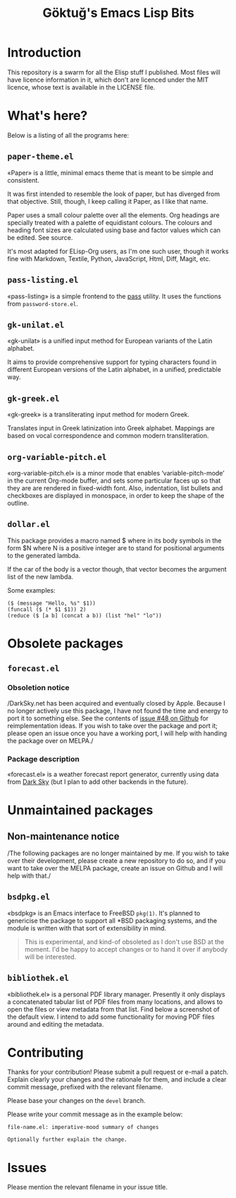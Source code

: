 #+title: Göktuğ's Emacs Lisp Bits
#+options: toc:t num:nil tasks:todo
#+category: elisp

* Introduction
:PROPERTIES:
:CUSTOM_ID: introduction
:END:

This repository is a swarm for all the Elisp stuff I published.  Most
files will have licence information in it, which don't are licenced
under the MIT licence, whose text is available in the LICENSE file.

* What's here?
:PROPERTIES:
:CUSTOM_ID: whatshere
:END:

Below is a listing of all the programs here:

** =paper-theme.el=
:PROPERTIES:
:CUSTOM_ID: paper
:END:
«Paper» is a little, minimal emacs theme that is meant to be simple
and consistent.

It was first intended to resemble the look of paper, but has diverged
from that objective.  Still, though, I keep calling it Paper, as I
like that name.

Paper uses a small colour palette over all the elements.  Org headings
are specially treated with a palette of equidistant colours.  The
colours and heading font sizes are calculated using base and factor
values which can be edited.  See source.

It's most adapted for ELisp-Org users, as I'm one such user, though it
works fine with Markdown, Textile, Python, JavaScript, Html, Diff,
Magit, etc.

# [[./paper1.gif]]

** =pass-listing.el=
:PROPERTIES:
:CUSTOM_ID: pass-listing-el
:END:
«pass-listing» is a simple frontend to the [[https://www.passwordstore.org/][pass]] utility.  It uses the
functions from =password-store.el=.

** =gk-unilat.el=
:PROPERTIES:
:CUSTOM_ID: gk-unilat-el
:END:
«gk-unilat» is a unified input method for European variants of the
Latin alphabet.

It aims to provide comprehensive support for typing characters found
in different European versions of the Latin alphabet, in a unified,
predictable way.

** =gk-greek.el=
:PROPERTIES:
:CUSTOM_ID: gk-greek-el
:END:
«gk-greek» is a transliterating input method for modern Greek.

Translates input in Greek latinization into Greek alphabet.  Mappings
are based on vocal correspondence and common modern transliteration.

** =org-variable-pitch.el=
:PROPERTIES:
:CUSTOM_ID: ovp
:END:
«org-variable-pitch.el» is a minor mode that enables
‘variable-pitch-mode’ in the current Org-mode buffer, and sets some
particular faces up so that they are are rendered in fixed-width font.
Also, indentation, list bullets and checkboxes are displayed in
monospace, in order to keep the shape of the outline.

** =dollar.el=
:PROPERTIES:
:CUSTOM_ID: dollar-el
:END:
This package provides a macro named $ where in its body symbols in the
form $N where N is a positive integer are to stand for positional
arguments to the generated lambda.

If the car of the body is a vector though, that vector becomes the
argument list of the new lambda.

Some examples:

#+BEGIN_SRC elisp
($ (message "Hello, %s" $1))
(funcall ($ (* $1 $1)) 2)
(reduce ($ [a b] (concat a b)) (list "hel" "lo"))
#+END_SRC

* Obsolete packages
** =forecast.el=
:PROPERTIES:
:CUSTOM_ID: forecast-el
:END:

*** Obsoletion notice

/DarkSky.net has been acquired and eventually closed by Apple. Because
I no longer actively use this package, I have not found the time and
energy to port it to something else. See the contents of [[https://github.com/cadadr/elisp/issues/48][issue #48 on
Github]] for reimplementation ideas. If you wish to take over the
package and port it; please open an issue once you have a working
port, I will help with handing the package over on MELPA./

*** Package description

«forecast.el» is a weather forecast report generator, currently using
data from [[https://darksky.net][Dark Sky]] (but I plan to add other backends in the future).

[[./forecast.el.png]]

* Unmaintained packages

** Non-maintenance notice

/The following packages are no longer maintained by me. If you wish to
take over their development, please create a new repository to do so,
and if you want to take over the MELPA package, create an issue on
Github and I will help with that./

** =bsdpkg.el=
:PROPERTIES:
:CUSTOM_ID: bsdpkg-el
:END:
«bsdpkg» is an Emacs interface to FreeBSD =pkg(1)=.  It's planned to
genericise the package to support all *BSD packaging systems, and the
module is written with that sort of extensibility in mind.

#+BEGIN_QUOTE
This is experimental, and kind-of obsoleted as I don't use BSD at
the moment.  I'd be happy to accept changes or to hand it over if
anybody will be interested.
#+END_QUOTE

** =bibliothek.el=
:PROPERTIES:
:CUSTOM_ID: bibliothek-el
:END:
«bibliothek.el» is a personal PDF library manager.  Presently it only
displays a concatenated tabular list of PDF files from many locations,
and allows to open the files or view metadata from that list.  Find
below a screenshot of the default view.  I intend to add some
functionality for moving PDF files around and editing the metadata.

# [[./bibliothek.png]]

* Contributing
:PROPERTIES:
:CUSTOM_ID: contributing
:EXPORT_FILE_NAME: docs/CONTRIBUTING
:EXPORT_OPTIONS: toc:nil title:nil author:nil
:END:

# Export: C-c C-e C-s m m

Thanks for your contribution! Please submit a pull request or e-mail a
patch.  Explain clearly your changes and the rationale for them, and
include a clear commit message, prefixed with the relevant filename.

Please base your changes on the =devel= branch.

Please write your commit message as in the example below:

#+BEGIN_EXAMPLE
file-name.el: imperative-mood summary of changes

Optionally further explain the change.
#+END_EXAMPLE

* Issues
Please mention the relevant filename in your issue title.
